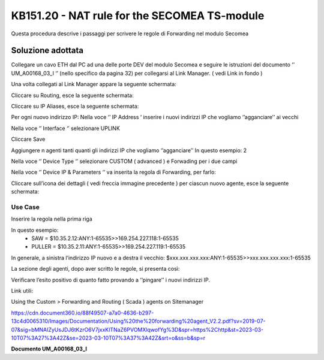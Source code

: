 =============================================
KB151.20 - NAT rule for the SECOMEA TS-module
=============================================

Questa procedura descrive i passaggi per scrivere le regole di Forwarding nel
modulo Secomea 

Soluzione adottata
------------------

Collegare un cavo ETH dal PC ad una delle porte DEV del modulo Secomea e seguire
le istruzioni del documento ‘’ UM_A00168_03_I ‘’ (nello specifico da pagina 32)
per collegarsi al Link Manager. ( vedi Link in fondo )

Una volta collegati al Link Manager appare la seguente schermata:



Cliccare su Routing, esce la seguente schermata:

Cliccare su IP Aliases, esce la seguente schermata:



Per ogni nuovo indirizzo IP:
Nella voce ‘’ IP Address ‘ inserire i nuovi indirizzi IP che vogliamo
‘’agganciare’’ ai vecchi 

Nella voce ‘’ Interface ‘’ selezionare UPLINK

Cliccare Save


Aggiungere n agenti tanti quanti gli indirizzi IP che vogliamo ‘’agganciare’’
In questo esempio: 2



Nella voce ‘’ Device Type ‘’ selezionare CUSTOM ( advanced ) e Forwading per i
due campi









Nella voce ‘’ Device IP & Parameters ‘’ va inserita la regola di Forwarding,
per farlo:

Cliccare sull’icona dei dettagli ( vedi freccia immagine precedente ) per ciascun nuovo agente, 
esce la seguente schermata:


Use Case
^^^^^^^^

Inserire la regola nella prima riga

In questo esempio:
	•	SAW       =  $10.35.2.12:ANY:1-65535>>169.254.227.118:1-65535
	•	PULLER =  $10.35.2.11:ANY:1-65535>>169.254.227.119:1-65535

In generale, a sinistra l’indirizzo IP nuovo e a destra il vecchio:
$xxx.xxx.xxx.xxx:ANY:1-65535>>xxx.xxx.xxx.xxx:1-65535


La sezione degli agenti, dopo aver scritto le regole, si presenta così:



Verificare l’esito positivo di quanto fatto provando a ‘’pingare’’ i nuovi indirizzi IP.





Link utili:


Using the Custom > Forwarding and Routing ( Scada ) agents on Sitemanager

https://cdn.document360.io/88f49507-a7a0-4636-b297-13c4d0065310/Images/Documentation/Using%20the%20forwarding%20agent_V2.2.pdf?sv=2019-07-07&sig=bMNAIZyUsJDJ6tKzrO6V7jxxKlTNaZ6PVOMXlqwofYg%3D&spr=https%2Chttp&st=2023-03-10T07%3A27%3A42Z&se=2023-03-10T07%3A37%3A42Z&srt=o&ss=b&sp=r


**Documento UM_A00168_03_I**
